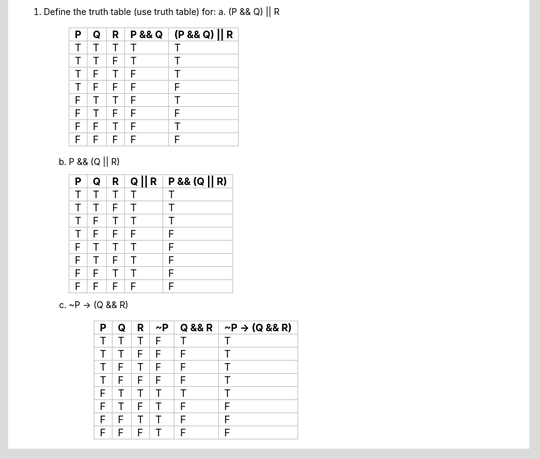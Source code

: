 1.  Define the truth table (use truth table) for:
    a.  (P && Q) || R
        
        === === === ====== =============
        P   Q   R   P && Q (P && Q) || R
        === === === ====== =============
        T   T   T   T      T
        T   T   F   T      T
        T   F   T   F      T
        T   F   F   F      F
        F   T   T   F      T
        F   T   F   F      F
        F   F   T   F      T
        F   F   F   F      F
        === === === ====== =============
    
    b.  P && (Q || R)
        
        === === === ====== =============
        P   Q   R   Q || R P && (Q || R)
        === === === ====== =============
        T   T   T   T      T
        T   T   F   T      T
        T   F   T   T      T
        T   F   F   F      F
        F   T   T   T      F
        F   T   F   T      F
        F   F   T   T      F
        F   F   F   F      F
        === === === ====== =============
    
    c. ~P -> (Q && R)
        
        === === === === ====== ==============
        P   Q   R   ~P  Q && R ~P -> (Q && R)
        === === === === ====== ==============
        T   T   T   F   T      T
        T   T   F   F   F      T
        T   F   T   F   F      T
        T   F   F   F   F      T
        F   T   T   T   T      T
        F   T   F   T   F      F
        F   F   T   T   F      F
        F   F   F   T   F      F
        === === === === ====== ==============

